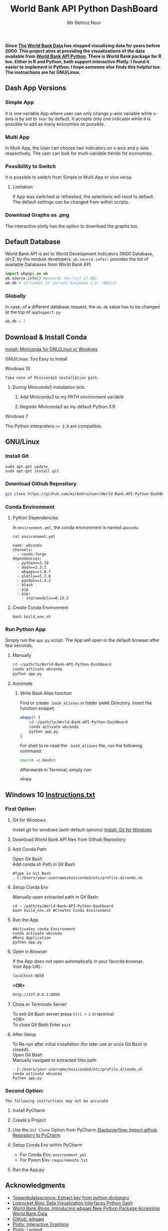 #+title: World Bank API Python DashBoard
#+author: Mir Behroz Noor
#+options: \n:t latex:t tex:t

*Since [[https://data.worldbank.org/indicator/NY.GDP.MKTP.CD][The World Bank Data]] has stopped visualizing data for years before 2000. This project aims at providing the visualizations of the data available from [[https://github.com/tgherzog/wbgapi][World Bank API Python]]. There is World Bank package for R too. Either in R and Python, both support interactive Plotly. I found it easier to implement in Python. I hope someone else finds this helpful too. The instructions are for GNU/Linux.*

** Dash App Versions
*** Simple App
It is one variable App where user can only change y-axis variable while x-axis is by set to ~Year~ by default. It accepts only one indicator while it is possible to add as many economies as possible.

[[https://github.com/mirbehroznoor/World-Bank-API-Python-DashBoard/blob/main/simpleApp.png]]

*** Multi App
In Multi App, the User can choose two indicators on x-axis and y-axis respectively. The user can look for multi-variable trends for economies.

[[https://github.com/mirbehroznoor/World-Bank-API-Python-DashBoard/blob/main/multiApp.png]]

[[https://github.com/mirbehroznoor/World-Bank-API-Python-DashBoard/blob/main/multiApp-2.png]]

*** Possibility to Switch
It is possible to switch from Simple to Multi App or vice versa.
***** Limitation
If App was switched or refreshed, the selections will reset to default. The default settings can be changed from within scripts.

*** Download Graphs as .png
The interactive plotly has the option to download the graphs too.

** Default Database
World Bank API is set to World Development Indicators (WDI) Database, id=2, by the module developers. =wb.source.info()= provides the list of available Databases from World Bank API.
#+begin_src python
  import wbgapi as wb
  wb.source.info() #provide the list of DBs
  wb.db # id number of current Database i.e: (WDI=2)
#+end_src

*** Globally
In case, of a different database request, the =wb.db= value has to be changed at the top of =appSupport.py=
#+begin_src python
  wb.db = 1
#+end_src

** Download & Install Conda
**** [[https:///docs.conda.io/en/latest/miniconda.html][Install: Miniconda for GNU/Linux or Windows]]

**** GNU/Linux: Too Easy to Install
**** Windows 10
~Take note of Miniconda3 installation path.~
****** During Miniconda3 installation tick:

1. Add Miniconda3 to my PATH environment variable

2. Register Miniconda3 as my default Python 3.9

**** Windows 7
The Python interpreters ~<= 3.8~ are compatible.


** GNU/Linux

*** Install Git
#+begin_src shell
  sudo apt-get update
  sudo apt-get install git
#+end_src

*** Download Github Repository
#+begin_src bash
  git clone https://github.com/mirbehroznoor/World-Bank-API-Python-DashBoard
#+end_src

*** Conda Environment

**** Python Dependencies
In =environment.yml=, the conda environment is named =wbconda=
#+begin_src shell :exports both :results output :cache no :eval yes
  cat environment.yml
#+end_src

#+RESULTS:
#+begin_example
name: wbconda
channels:
  - conda-forge
dependencies:
  - python==3.10
  - dash==2.3.1
  - wbgapi==1.0.7
  - plotly==5.7.0
  - pandas==1.4.2
  - black
  - pip
  - pip:
    - statsmodels==0.13.2
#+end_example

**** Create Conda Environment
#+begin_src shell
  bash build_env.sh
#+end_src

*** Run Python App
Simply run the =app.py= script. The App will open in the default browser after few seconds.
**** Manually
#+begin_src bash
  cd ~/path/to/World-Bank-API-Python-DashBoard
  conda activate wbconda
  python app.py
#+end_src

**** Automate
***** Write Bash Alias function
Find or create =.bash_aliases= in folder =$HOME= Directory. Insert the function snippet:
#+begin_src bash
  wbapp() {
      cd ~/path/to/World-Bank-API-Python-DashBoard
      conda activate wbconda
      python app.py
  }
#+end_src
For shell to re-read the =.bash_aliases= file, run the following command:
#+begin_src bash
  source ~/.bashrc
#+end_src
Afterwards in Terminal, simply run:
#+begin_src bash
  wbapp
#+end_src


** Windows 10 [[https://github.com/mirbehroznoor/World-Bank-API-Python-DashBoard/blob/main/Windows_Instructions.txt][Instructions.txt]]

*** First Option:

***** Git for Windows
Install git for windows (with default options) [[https://gitforwindows.org/][Install: Git for Windows]]

***** Download World Bank API files from Github Repository

***** Add Conda Path
Open Git Bash
Add conda.sh Path in Git Bash
#+begin_src shell
  #Type in Git Bash
  . C:/Users/your-username/miniconda3/etc/profile.d/conda.sh
#+end_src

***** Setup Conda Env
Manually open extracted path in Git Bash:
#+begin_src shell
  cd ~ /path/to/World-Bank-API-Python-Dashboard
  bash build_env.sh #Creates Conda Environment
#+end_src

***** Run the App
#+begin_src shell
  #Activates conda Environment
  conda activate wbconda
  #Runs Application
  python app.py
#+end_src

***** Open in Browser
If the App does not open automatically in your favorite browser.
Visit App URL:
#+begin_src html
localhost:8050
#+end_src
*<OR>*
#+begin_src html
http://127.0.0.1:8050
#+end_src

***** Close or Terminate Server
To exit Git Bash server press =Ctrl + C= in terminal
<OR>
To close Git Bash Enter =exit=

***** After Setup
To Re-run after initial installation (for later use or once Git Bash is closed):
Open Git Bash
Manually navigate to extracted files path
#+begin_src shell
  . C:/Users/your-username/miniconda3/etc/profile.d/conda.sh
  conda activate wbconda
  Python app.py
#+end_src

*** Second Option:
~The following instructions may not be accurate~
***** Install PyCharm
***** Create a Project
***** Use the =Git Clone= Option from PyCharm [[https://stackoverflow.com/questions/41023928/import-github-repository-to-pycharm][Stackoverflow: Import github Repository to PyCharm]]
***** Setup Conda Env within PyCharm
+ For Conda Env: =environment.yml=
+ For Pyevn Env: ~requirements.txt~
***** Run the App.py


** Acknowledgments
- [[https://towardsdatascience.com/how-to-extract-key-from-python-dictionary-using-value-2b2f8dd2a995][Towardsdatascience: Extract key from python dictionary]]
- [[https://blog.logrocket.com/data-visualization-interfaces-python-dash/][Logrocket Blog: Data Visualization Interfaces Python Dash]]
- [[https://blogs.worldbank.org/opendata/introducing-wbgapi-new-python-package-accessing-world-bank-data][World Bank Blogs: Introducing wbgapi New Python Package Accessing World Bank Data]]
- [[https://github.com/tgherzog/wbgapi][Github: wbgapi]]
- [[https://dash.plotly.com/interactive-graphing][Plotly: Interactive Graphing]]
- [[https://plotly.com/python/legend/][Plotly: Legend]]
- [[https://dash.plotly.com/urls][Plotly: Multi-Page Apps & URLs Support]]
- [[https://stackoverflow.com/questions/62642418/is-there-a-way-to-prevent-a-callback-from-firing-in-dash][Stackoverflow: Prevent a callback from firing in dash]]
- [[https://stackoverflow.com/questions/41023928/import-github-repository-to-pycharm][Stackoverflow: Import github Repository to PyCharm]]
